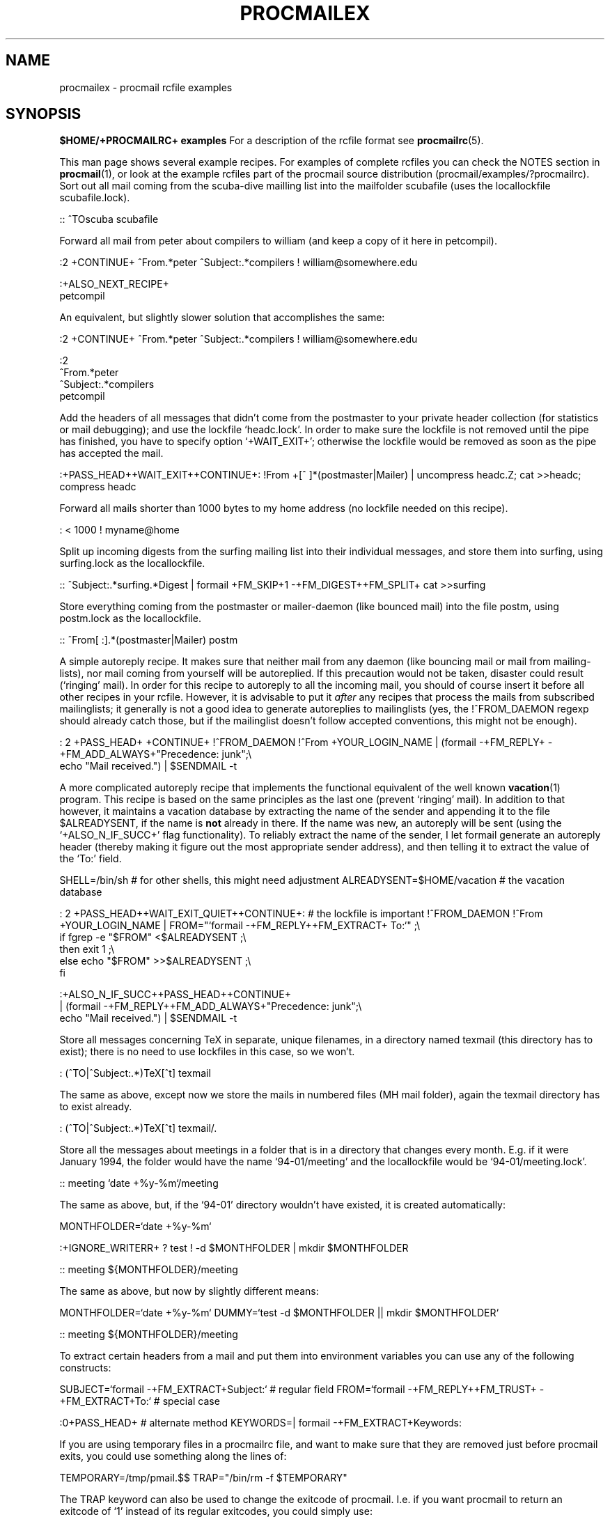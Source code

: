 .Id $Id: procmailex.man,v 1.9 1993/01/20 14:25:02 berg Exp $
.de Sx
.PP
.ne \\$1
.Rs
..
.de Ex
.Re
.PP
..
.TH PROCMAILEX 5 \*(Dt BuGless
.na
.SH NAME
procmailex \- procmail rcfile examples
.SH SYNOPSIS
.B $HOME/+PROCMAILRC+ examples
.ad
.Sh DESCRIPTION
For a description of the rcfile format see
.BR procmailrc (5).
.PP
This man page shows several example recipes.  For examples of complete rcfiles
you can check the NOTES section in
.BR procmail (1),
or look at the example rcfiles part of the procmail source distribution
(procmail/examples/?procmailrc).
.Sh EXAMPLES
Sort out all mail coming from the scuba-dive mailling list into the mailfolder
scubafile (uses the locallockfile scubafile.lock).
.Sx 3
::
^TOscuba
scubafile
.Ex
Forward all mail from peter about compilers to william (and keep a copy
of it here in petcompil).
.Sx 7
:2 +CONTINUE+
^From.*peter
^Subject:.*compilers
! william@somewhere.edu

   :+ALSO_NEXT_RECIPE+
   petcompil
.Ex
An equivalent, but slightly slower solution that accomplishes the same:
.Sx 9
:2 +CONTINUE+
^From.*peter
^Subject:.*compilers
! william@somewhere.edu

   :2
   ^From.*peter
   ^Subject:.*compilers
   petcompil
.Ex
Add the headers of all messages that didn't come from the postmaster
to your private header collection (for
statistics or mail debugging); and use the lockfile `headc.lock'.  In order
to make sure the lockfile is not removed until the pipe has finished,
you have to specify option `+WAIT_EXIT+'; otherwise the lockfile would be
removed as soon as the pipe has accepted the mail.
.Sx 3
:+PASS_HEAD++WAIT_EXIT++CONTINUE+:
!From +[^ ]*(postmaster|Mailer)
| uncompress headc.Z; cat >>headc; compress headc
.Ex
Forward all mails shorter than 1000 bytes to my home address (no lockfile
needed on this recipe).
.Sx 3
:
< 1000
! myname@home
.Ex
Split up incoming digests from the surfing mailing list into their individual
messages, and store them into surfing, using surfing.lock as the locallockfile.
.Sx 3
::
^Subject:.*surfing.*Digest
| formail +FM_SKIP+1 \-+FM_DIGEST++FM_SPLIT+ cat >>surfing
.Ex
Store everything coming from the postmaster or mailer-daemon (like bounced
mail) into the file postm, using postm.lock as the locallockfile.
.Sx 3
::
^From[ :].*(postmaster|Mailer)
postm
.Ex
A simple autoreply recipe.  It makes sure that neither mail from any daemon
(like bouncing mail or mail from mailing-lists), nor mail coming from yourself
will be autoreplied.  If this precaution would not be taken, disaster could
result (`ringing' mail).  In order for this recipe to autoreply to all the
incoming mail, you should of course insert it before all other recipes in your
rcfile.  However, it is advisable to put it
.I after
any recipes that process the mails from subscribed mailinglists; it generally
is not a good idea to generate autoreplies to mailinglists (yes, the
!^FROM_DAEMON regexp should already catch those, but if the mailinglist
doesn't follow accepted conventions, this might not be enough).
.Sx 4
: 2 +PASS_HEAD+ +CONTINUE+
!^FROM_DAEMON
!^From +YOUR_LOGIN_NAME
| (formail \-+FM_REPLY+ \-+FM_ADD_ALWAYS+"Precedence: junk";\e
   echo "Mail received.") | $SENDMAIL \-t
.Ex
A more complicated autoreply recipe that implements the functional equivalent
of the well known
.BR vacation (1)
program.  This recipe is based on the same principles as the last one (prevent
`ringing' mail).  In addition to that however, it maintains a vacation database
by extracting the name of the sender and appending it to the file
$ALREADYSENT, if the name is
.B not
already in there.  If the name was new, an autoreply will be sent (using the
`+ALSO_N_IF_SUCC+' flag functionality).  To reliably extract the name of the
sender, I let formail generate an autoreply header (thereby making it figure
out the most appropriate sender address), and then telling it to extract the
value of the `To:' field.
.Sx 14
SHELL=/bin/sh    # for other shells, this might need adjustment
ALREADYSENT=$HOME/vacation     # the vacation database

: 2 +PASS_HEAD++WAIT_EXIT_QUIET++CONTINUE+:                       # the lockfile is important
!^FROM_DAEMON
!^From +YOUR_LOGIN_NAME
| FROM="`formail \-+FM_REPLY++FM_EXTRACT+ To:`" ;\e
  if fgrep \-e "$FROM" <$ALREADYSENT ;\e
  then exit 1 ;\e
  else echo "$FROM" >>$ALREADYSENT ;\e
  fi

   :+ALSO_N_IF_SUCC++PASS_HEAD++CONTINUE+
   | (formail \-+FM_REPLY++FM_ADD_ALWAYS+"Precedence: junk";\e
      echo "Mail received.") | $SENDMAIL \-t
.Ex
Store all messages concerning TeX in separate, unique filenames, in a directory
named texmail (this directory has to exist); there is no need to use lockfiles
in this case, so we won't.
.Sx 3
:
(^TO|^Subject:.*)TeX[^t]
texmail
.Ex
The same as above, except now we store the mails in numbered files (MH mail
folder), again the texmail directory has to exist already.
.Sx 3
:
(^TO|^Subject:.*)TeX[^t]
texmail/.
.Ex
Store all the messages about meetings in a folder that is in a directory
that changes every month.  E.g. if it were January 1994, the folder
would have the name `94-01/meeting' and the locallockfile would be
`94-01/meeting.lock'.
.Sx 3
::
meeting
`date +%y-%m`/meeting
.Ex
The same as above, but, if the `94-01' directory wouldn't have existed, it
is created automatically:
.Sx 9
MONTHFOLDER=`date +%y-%m`

:+IGNORE_WRITERR+
? test ! \-d $MONTHFOLDER
| mkdir $MONTHFOLDER

::
meeting
${MONTHFOLDER}/meeting
.Ex
The same as above, but now by slightly different means:
.Sx 6
MONTHFOLDER=`date +%y-%m`
DUMMY=`test \-d $MONTHFOLDER || mkdir $MONTHFOLDER`

::
meeting
${MONTHFOLDER}/meeting
.Ex
To extract certain headers from a mail and put them into environment
variables you can use any of the following constructs:
.Sx 5
SUBJECT=`formail \-+FM_EXTRACT+Subject:`    # regular field
FROM=`formail \-+FM_REPLY++FM_TRUST+ \-+FM_EXTRACT+To:`        # special case

:0+PASS_HEAD+                             # alternate method
KEYWORDS=| formail \-+FM_EXTRACT+Keywords:
.Ex
If you are using temporary files in a procmailrc file, and want to make
sure that they are removed just before procmail exits, you could use
something along the lines of:
.Sx 2
TEMPORARY=/tmp/pmail.$$
TRAP="/bin/rm \-f $TEMPORARY"
.Ex
The TRAP keyword can also be used to change the exitcode of procmail.
I.e. if you want procmail to return an exitcode of `1' instead of its
regular exitcodes, you could simply use:
.Sx 2
TRAP="exit 1;"   # The trailing semi-colon is important
                 # since exit is not a standalone program
.Ex
The following recipe prints every incoming mail that looks like a postscript
file.
.Sx 3
:+BODY_GREP++PASS_BODY+
^^%!
| lpr
.Ex
The following recipe does the same, but is a bit more selective.  It only
prints the postscript file if it comes from the print-server.  The first
condition matches only if it is found in the header (i.e. no preceding empty
line).  The second condition only matches at the start of the body (i.e.
right after the
.B first
empty line).
.Sx
:2 +HEAD_GREP++BODY_GREP+ +PASS_BODY+
^^(.+$)*From[ :].*print-server
^^(.+$)*^%!
| lpr
.Ex
Suppose you have two accounts, you use both accounts regularly, but they are
in very distinct places (i.e. you can only read mail that arrived at either one
of the accounts).  You would like to forward mail arriving at account one to
account two, and the other way around.  The first thing that comes to mind is
using .forward files at both sites; this won't work of course, since you will
be creating a mail loop.  This mail loop can be avoided by inserting the
following recipe in front of all other recipes in the +PROCMAILRC+ files on
both sites.  If you make sure that you add the same X-Loop: field at both
sites, mail can now safely be forwarded to the other account from either of
them.
.Sx 4
:+CONTINUE+
!^X-Loop: yourname@your.main.mail.address
| formail \-+FM_ADD_ALWAYS+ "X-Loop: yourname@your.main.mail.address" | \e
   $SENDMAIL \-oi yourname@the.other.account
.Ex
The following one is rather exotic, but it only serves to demonstrate a
feature.  Suppose you have a file in your HOME directory called ".urgent",
and the (one) person named in that file is the sender of an incoming mail,
you'd like that mail to be stored in $MAILDIR/urgent instead of in any of the
normal mailfolders it would have been sorted in.  Then this is what you could
do (beware, the filelength of $HOME/.urgent should be well below $LINEBUF,
increase LINEBUF if necessary):
.Sx 5
URGMATCH=`cat $HOME/.urgent`

:+BODY_GREP+:
$^From.*${URGMATCH}.*
urgent
.Re
.Sh "SEE ALSO"
.na
.nh
.BR procmail (1),
.BR procmailrc (5),
.BR sh (1),
.BR csh (1),
.BR mail (1),
.BR mailx (1),
.BR binmail (1),
.BR uucp (1),
.BR aliases (5),
.BR sendmail (8),
.BR egrep (1),
.BR grep (1),
.BR biff (1),
.BR comsat (8),
.BR lockfile (1),
.BR formail (1)
.hy
.ad
